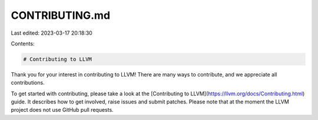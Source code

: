 CONTRIBUTING.md
===============

Last edited: 2023-03-17 20:18:30

Contents:

.. code-block:: md

    # Contributing to LLVM

Thank you for your interest in contributing to LLVM! There are many ways to
contribute, and we appreciate all contributions.

To get started with contributing, please take a look at the
[Contributing to LLVM](https://llvm.org/docs/Contributing.html) guide. It
describes how to get involved, raise issues and submit patches. Please note
that at the moment the LLVM project does not use GitHub pull requests.


